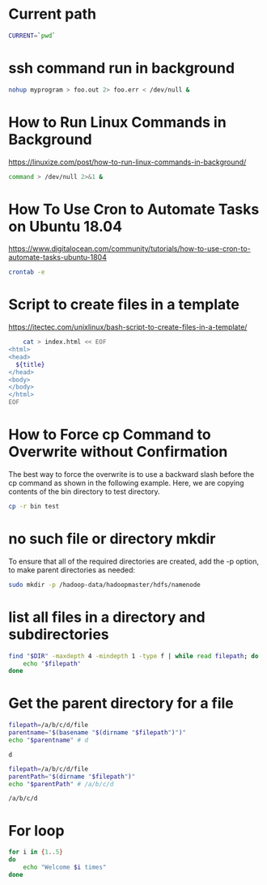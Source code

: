 * Current path
   
  #+BEGIN_SRC bash
    CURRENT=`pwd`
  #+END_SRC

  #+RESULTS:
* ssh command run in background

  #+BEGIN_SRC bash
    nohup myprogram > foo.out 2> foo.err < /dev/null &
  #+END_SRC
  
* How to Run Linux Commands in Background  
   https://linuxize.com/post/how-to-run-linux-commands-in-background/ 
   
  #+BEGIN_SRC bash
    command > /dev/null 2>&1 &  
  #+END_SRC

* How To Use Cron to Automate Tasks on Ubuntu 18.04  
  https://www.digitalocean.com/community/tutorials/how-to-use-cron-to-automate-tasks-ubuntu-1804
  
  #+BEGIN_SRC bash
    crontab -e
  #+END_SRC
  
* Script to create files in a template  
  https://itectec.com/unixlinux/bash-script-to-create-files-in-a-template/
  
  #+BEGIN_SRC bash
        cat > index.html << EOF
    <html>
    <head>
      ${title}
    </head>
    <body>
    </body>
    </html>
    EOF
  #+END_SRC
  
* How to Force cp Command to Overwrite without Confirmation
  The best way to force the overwrite is to use a backward slash
  before the cp command as shown in the following example.
  Here, we are copying contents of the bin directory to test directory.
  #+BEGIN_SRC bash
    cp -r bin test
  #+END_SRC

* no such file or directory mkdir 
  To ensure that all of the required directories are created,
  add the -p option, to make parent directories as needed:
  #+BEGIN_SRC bash
    sudo mkdir -p /hadoop-data/hadoopmaster/hdfs/namenode
  #+END_SRC

* list all files in a directory and subdirectories

  #+BEGIN_SRC bash
    find "$DIR" -maxdepth 4 -mindepth 1 -type f | while read filepath; do
        echo "$filepath"
    done
  #+END_SRC
  
  
* Get the parent directory for a file

  #+BEGIN_SRC bash
    filepath=/a/b/c/d/file
    parentname="$(basename "$(dirname "$filepath")")"
    echo "$parentname" # d
  #+END_SRC

  #+RESULTS:
  : d


  #+BEGIN_SRC bash
    filepath=/a/b/c/d/file
    parentPath="$(dirname "$filepath")"
    echo "$parentPath" # /a/b/c/d
  #+END_SRC

  #+RESULTS:
  : /a/b/c/d

* For loop
  #+BEGIN_SRC bash
     for i in {1..5}
     do
         echo "Welcome $i times"
     done
  #+END_SRC



